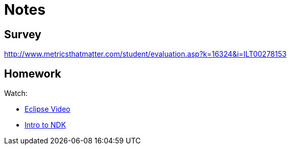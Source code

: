 = Notes = 

== Survey 
http://www.metricsthatmatter.com/student/evaluation.asp?k=16324&i=ILT00278153

== Homework

Watch:

* http://mrkn.co/f/595[Eclipse Video]
* http://marakana.com/s/introduction_to_ndk,1153/index.html[Intro to NDK]